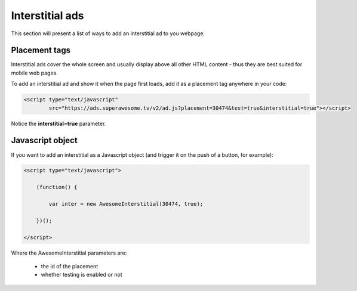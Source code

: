 Interstitial ads
================

This section will present a list of ways to add an interstitial ad to you webpage.

Placement tags
^^^^^^^^^^^^^^

Interstitial ads cover the whole screen and usually display above all other HTML content - thus they are best suited for mobile web pages.

To add an interstitial ad and show it when the page first loads, add it as a placement tag anywhere in your code:

.. code-block:: html

    <script type="text/javascript"
            src="https://ads.superawesome.tv/v2/ad.js?placement=30474&test=true&interstitial=true"></script>


Notice the **interstitial=true** parameter.

Javascript object
^^^^^^^^^^^^^^^^^

If you want to add an interstitial as a Javascript object (and trigger it on the push of a button, for example):

.. code-block:: html

    <script type="text/javascript">

        (function() {

            var inter = new AwesomeInterstitial(30474, true);

        })();

    </script>

Where the AwesomeInterstitial parameters are:

 * the id of the placement
 * whether testing is enabled or not
